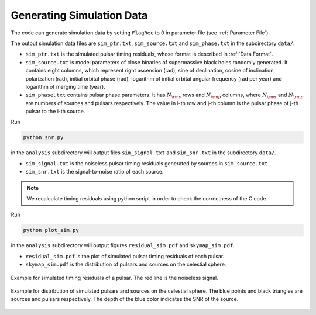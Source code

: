 **************************
Generating Simulation Data
**************************

The code can generate simulation data by setting ``FlagRec`` to 0 in parameter file (see :ref:`Parameter File`).

The output simulation data files are ``sim_ptr.txt``, ``sim_source.txt`` and ``sim_phase.txt`` in the subdirectory ``data/``.

* ``sim_ptr.txt`` is the simulated pulsar timing residuals, whose format is described in :ref:`Data Format`.
* ``sim_source.txt`` is model parameters of close binaries of supermassive black holes randomly generated.
  It contains eight columns, which represent right ascension (rad), sine of declination, cosine of inclination, 
  polarization (rad), initial orbital phase (rad), logarithm of initial orbital angular frequency (rad per year) and 
  logarithm of merging time (year).
* ``sim_phase.txt`` contains pulsar phase parameters. It has :math:`N_{\rm s}` rows and :math:`N_{\rm p}` columns, 
  where :math:`N_{\rm s}` and :math:`N_{\rm p}` are numbers of sources and pulsars respectively.
  The value in i-th row and j-th column is the pulsar phase of j-th pulsar to the i-th source.

Run

.. code:: bash

  python snr.py

in the ``analysis`` subdirectory will output files ``sim_signal.txt`` and ``sim_snr.txt`` in the subdirectory ``data/``.

* ``sim_signal.txt`` is the noiseless pulsar timing residuals generated by sources in ``sim_source.txt``.
* ``sim_snr.txt`` is the signal-to-noise ratio of each source.

.. note::
  We recalculate timing residuals using python script in order to check the correctness of the C code.

Run 

.. code:: bash

  python plot_sim.py

in the ``analysis`` subdirectory will output figures ``residual_sim.pdf`` and ``skymap_sim.pdf``.

* ``residual_sim.pdf`` is the plot of simulated pulsar timing residuals of each pulsar.
* ``skymap_sim.pdf`` is the distribution of pulsars and sources on the celestial sphere.

.. figure:: _static/residual_sim.png
  :align: center
  
  Example for simulated timing residuals of a pulsar. The red line is the noiseless signal.

.. figure:: _static/skymap_sim.png
  :align: center
  
  Example for distribution of simulated pulsars and sources on the celestial sphere.
  The blue points and black triangles are sources and pulsars respectively.
  The depth of the blue color indicates the SNR of the source.
  